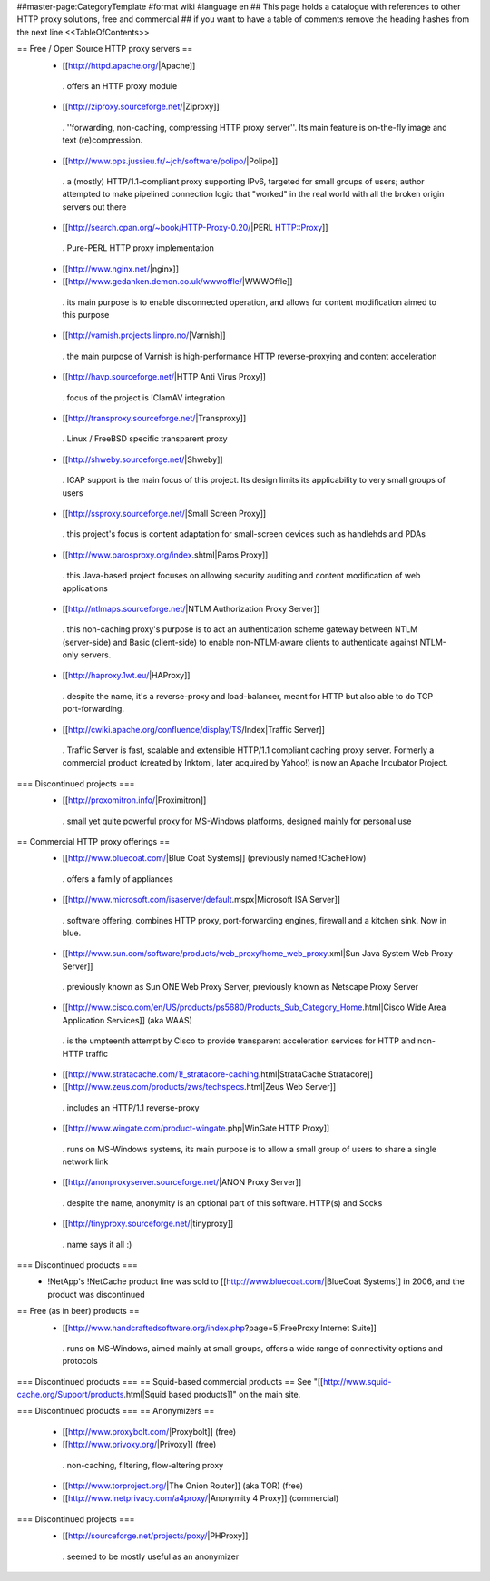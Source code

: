 ##master-page:CategoryTemplate
#format wiki
#language en
## This page holds a catalogue with references to other HTTP proxy solutions, free and commercial
## if you want to have a table of comments remove the heading hashes from the next line
<<TableOfContents>>

== Free / Open Source HTTP proxy servers ==
 * [[http://httpd.apache.org/|Apache]]
  . offers an HTTP proxy module
 * [[http://ziproxy.sourceforge.net/|Ziproxy]]
  . ''forwarding, non-caching, compressing HTTP proxy server''. Its main feature is on-the-fly image and text (re)compression.
 * [[http://www.pps.jussieu.fr/~jch/software/polipo/|Polipo]]
  . a (mostly) HTTP/1.1-compliant proxy supporting IPv6, targeted for small groups of users; author attempted to make pipelined connection logic that "worked" in the real world with all the broken origin servers out there
 * [[http://search.cpan.org/~book/HTTP-Proxy-0.20/|PERL HTTP::Proxy]]
  . Pure-PERL HTTP proxy implementation
 * [[http://www.nginx.net/|nginx]]
 * [[http://www.gedanken.demon.co.uk/wwwoffle/|WWWOffle]]
  . its main purpose is to enable disconnected operation, and allows for content modification aimed to this purpose
 * [[http://varnish.projects.linpro.no/|Varnish]]
  . the main purpose of Varnish is high-performance HTTP reverse-proxying and content acceleration
 * [[http://havp.sourceforge.net/|HTTP Anti Virus Proxy]]
  . focus of the project is !ClamAV integration
 * [[http://transproxy.sourceforge.net/|Transproxy]]
  . Linux / FreeBSD specific transparent proxy
 * [[http://shweby.sourceforge.net/|Shweby]]
  . ICAP support is the main focus of this project. Its design limits its applicability to very small groups of users
 * [[http://ssproxy.sourceforge.net/|Small Screen Proxy]]
  . this project's focus is content adaptation for small-screen devices such as handlehds and PDAs
 * [[http://www.parosproxy.org/index.shtml|Paros Proxy]]
  . this Java-based project focuses on allowing security auditing and content modification of web applications
 * [[http://ntlmaps.sourceforge.net/|NTLM Authorization Proxy Server]]
  . this non-caching proxy's purpose is to act an authentication scheme gateway between NTLM (server-side) and Basic (client-side) to enable non-NTLM-aware clients to authenticate against NTLM-only servers.
 * [[http://haproxy.1wt.eu/|HAProxy]]
  . despite the name, it's a reverse-proxy and load-balancer, meant for HTTP but also able to do TCP port-forwarding.
 * [[http://cwiki.apache.org/confluence/display/TS/Index|Traffic Server]]
  . Traffic Server is fast, scalable and extensible HTTP/1.1 compliant caching proxy server. Formerly a commercial product (created by Inktomi, later acquired by Yahoo!) is now an Apache Incubator Project.

=== Discontinued projects ===
 * [[http://proxomitron.info/|Proximitron]]
  . small yet quite powerful proxy for MS-Windows platforms, designed mainly for personal use

== Commercial HTTP proxy offerings ==
 * [[http://www.bluecoat.com/|Blue Coat Systems]] (previously named !CacheFlow)
  . offers a family of appliances
 * [[http://www.microsoft.com/isaserver/default.mspx|Microsoft ISA Server]]
  . software offering, combines HTTP proxy, port-forwarding engines, firewall and a kitchen sink. Now in blue.
 * [[http://www.sun.com/software/products/web_proxy/home_web_proxy.xml|Sun Java System Web Proxy Server]]
  . previously known as Sun ONE Web Proxy Server, previously known as Netscape Proxy Server
 * [[http://www.cisco.com/en/US/products/ps5680/Products_Sub_Category_Home.html|Cisco Wide Area Application Services]] (aka WAAS)
  . is the umpteenth attempt by Cisco to provide transparent acceleration services for HTTP and non-HTTP traffic
 * [[http://www.stratacache.com/1!_stratacore-caching.html|StrataCache Stratacore]]
 * [[http://www.zeus.com/products/zws/techspecs.html|Zeus Web Server]]
  . includes an HTTP/1.1 reverse-proxy
 * [[http://www.wingate.com/product-wingate.php|WinGate HTTP Proxy]]
  . runs on MS-Windows systems, its main purpose is to allow a small group of users to share a single network link
 * [[http://anonproxyserver.sourceforge.net/|ANON Proxy Server]]
  . despite the name, anonymity is an optional part of this software. HTTP(s) and Socks
 * [[http://tinyproxy.sourceforge.net/|tinyproxy]]
  . name says it all :)

=== Discontinued products ===
 * !NetApp's !NetCache product line was sold to [[http://www.bluecoat.com/|BlueCoat Systems]] in 2006, and the product was discontinued

== Free (as in beer) products ==
 * [[http://www.handcraftedsoftware.org/index.php?page=5|FreeProxy Internet Suite]]
  . runs on MS-Windows, aimed mainly at small groups, offers a wide range of connectivity options and protocols

=== Discontinued products ===
== Squid-based commercial products ==
See "[[http://www.squid-cache.org/Support/products.html|Squid based products]]" on the main site.

=== Discontinued products ===
== Anonymizers ==
 * [[http://www.proxybolt.com/|Proxybolt]] (free)
 * [[http://www.privoxy.org/|Privoxy]] (free)
  . non-caching, filtering, flow-altering proxy
 * [[http://www.torproject.org/|The Onion Router]] (aka TOR) (free)
 * [[http://www.inetprivacy.com/a4proxy/|Anonymity 4 Proxy]] (commercial)

=== Discontinued projects ===
 * [[http://sourceforge.net/projects/poxy/|PHProxy]]
  . seemed to be mostly useful as an anonymizer
